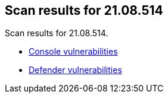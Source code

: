 == Scan results for 21.08.514

Scan results for 21.08.514.

* xref:../v21_08_514/console_vulnerabilities.adoc[Console vulnerabilities]
* xref:../v21_08_514/defender_vulnerabilities.adoc[Defender vulnerabilities]
